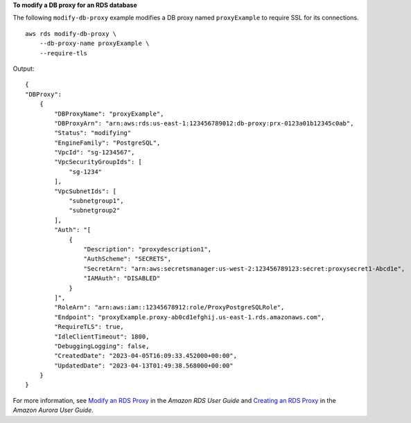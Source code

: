 **To modify a DB proxy for an RDS database**

The following ``modify-db-proxy`` example modifies a DB proxy named ``proxyExample`` to require SSL for its connections. ::

    aws rds modify-db-proxy \
        --db-proxy-name proxyExample \
        --require-tls

Output::

    {
    "DBProxy":
        {
            "DBProxyName": "proxyExample",
            "DBProxyArn": "arn:aws:rds:us-east-1:123456789012:db-proxy:prx-0123a01b12345c0ab",
            "Status": "modifying"
            "EngineFamily": "PostgreSQL",
            "VpcId": "sg-1234567",
            "VpcSecurityGroupIds": [
                "sg-1234"
            ],
            "VpcSubnetIds": [
                "subnetgroup1", 
                "subnetgroup2" 
            ],
            "Auth": "[
                {
                    "Description": "proxydescription1",
                    "AuthScheme": "SECRETS",
                    "SecretArn": "arn:aws:secretsmanager:us-west-2:123456789123:secret:proxysecret1-Abcd1e",
                    "IAMAuth": "DISABLED"
                }
            ]",
            "RoleArn": "arn:aws:iam::12345678912:role/ProxyPostgreSQLRole",
            "Endpoint": "proxyExample.proxy-ab0cd1efghij.us-east-1.rds.amazonaws.com",
            "RequireTLS": true,
            "IdleClientTimeout": 1800,
            "DebuggingLogging": false,
            "CreatedDate": "2023-04-05T16:09:33.452000+00:00",
            "UpdatedDate": "2023-04-13T01:49:38.568000+00:00"
        }
    }

For more information, see `Modify an RDS Proxy <https://docs.aws.amazon.com/AmazonRDS/latest/UserGuide/rds-proxy-managing.html#rds-proxy-modifying-proxy>`__ in the *Amazon RDS User Guide* and `Creating an RDS Proxy <https://docs.aws.amazon.com/AmazonRDS/latest/AuroraUserGuide/rds-proxy-managing.html#rds-proxy-modifying-proxy>`__ in the *Amazon Aurora User Guide*.